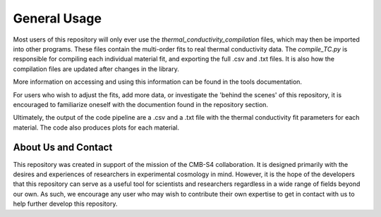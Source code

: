 General Usage
=============

Most users of this repository will only ever use the *thermal_conductivity_compilation* files, which may then be imported into other programs. These files contain the multi-order fits to real thermal conductivity data. The *compile_TC.py* is responsible for compiling each individual material fit, and exporting the full .csv and .txt files. It is also how the compilation files are updated after changes in the library.

More information on accessing and using this information can be found in the tools documentation.

For users who wish to adjust the fits, add more data, or investigate the 'behind the scenes' of this repository, it is encouraged to familiarize oneself with the documention found in the repository section. 

Ultimately, the output of the code pipeline are a .csv and a .txt file with the thermal conductivity fit parameters for each material. The code also produces plots for each material. 

About Us and Contact
````````

This repository was created in support of the mission of the CMB-S4 collaboration. It is designed primarily with the desires and experiences of researchers in experimental cosmology in mind. However, it is the hope of the developers that this repository can serve as a useful tool for scientists and researchers regardless in a wide range of fields beyond our own. As such, we encourage any user who may wish to contribute their own expertise to get in contact with us to help further develop this repository. 